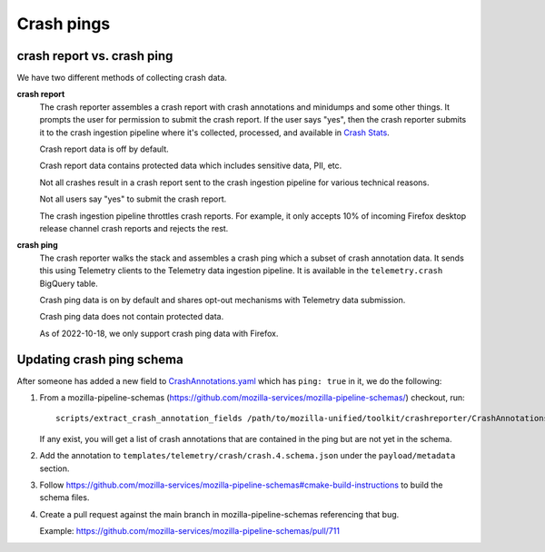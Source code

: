Crash pings
===========

crash report vs. crash ping
---------------------------

We have two different methods of collecting crash data.

**crash report**
    The crash reporter assembles a crash report with crash annotations and
    minidumps and some other things. It prompts the user for permission to
    submit the crash report. If the user says "yes", then the crash reporter
    submits it to the crash ingestion pipeline where it's collected, processed,
    and available in `Crash Stats <https://crash-stats.mozilla.org/>`__.

    Crash report data is off by default.

    Crash report data contains protected data which includes sensitive data,
    PII, etc.

    Not all crashes result in a crash report sent to the crash ingestion
    pipeline for various technical reasons.

    Not all users say "yes" to submit the crash report.

    The crash ingestion pipeline throttles crash reports. For example, it only
    accepts 10% of incoming Firefox desktop release channel crash reports and
    rejects the rest.

    .. Seealso::

       Collector throttle rules:
           https://github.com/mozilla-services/antenna/blob/main/antenna/throttler.py


**crash ping**
    The crash reporter walks the stack and assembles a crash ping which a
    subset of crash annotation data. It sends this using Telemetry clients to
    the Telemetry data ingestion pipeline. It is available in the
    ``telemetry.crash`` BigQuery table.


    Crash ping data is on by default and shares opt-out mechanisms with
    Telemetry data submission.

    Crash ping data does not contain protected data.

    As of 2022-10-18, we only support crash ping data with Firefox.

    .. Seealso::

       Crash ping documentation:
           https://docs.telemetry.mozilla.org/datasets/pings.html#crash-ping


.. Seealso::

   Older blog post on crash reports vs. crash pings (2019):
       https://bluesock.org/~willkg/blog/mozilla/crash_pings_crash_reports.html


Updating crash ping schema
--------------------------

After someone has added a new field to `CrashAnnotations.yaml
<https://hg.mozilla.org/mozilla-central/file/tip/toolkit/crashreporter/CrashAnnotations.yaml>`__
which has ``ping: true`` in it, we do the following:

1. From a mozilla-pipeline-schemas (https://github.com/mozilla-services/mozilla-pipeline-schemas/)
   checkout, run::

      scripts/extract_crash_annotation_fields /path/to/mozilla-unified/toolkit/crashreporter/CrashAnnotations.yaml

   If any exist, you will get a list of crash annotations that are contained
   in the ping but are not yet in the schema.

2. Add the annotation to ``templates/telemetry/crash/crash.4.schema.json`` under
   the ``payload/metadata`` section.

3. Follow `<https://github.com/mozilla-services/mozilla-pipeline-schemas#cmake-build-instructions>`_ to
   build the schema files.

4. Create a pull request against the main branch in mozilla-pipeline-schemas
   referencing that bug.

   Example: https://github.com/mozilla-services/mozilla-pipeline-schemas/pull/711
